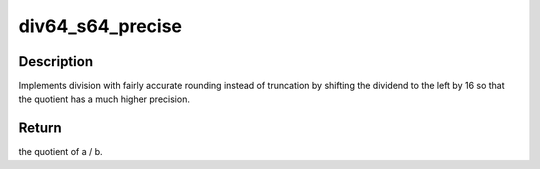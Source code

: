 .. -*- coding: utf-8; mode: rst -*-
.. src-file: drivers/thermal/tegra/soctherm-fuse.c

.. _`div64_s64_precise`:

div64_s64_precise
=================

.. c:function:: s64 div64_s64_precise(s64 a, s32 b)

    wrapper for \ :c:func:`div64_s64`\ 

    :param s64 a:
        the dividend

    :param s32 b:
        the divisor

.. _`div64_s64_precise.description`:

Description
-----------

Implements division with fairly accurate rounding instead of truncation by
shifting the dividend to the left by 16 so that the quotient has a
much higher precision.

.. _`div64_s64_precise.return`:

Return
------

the quotient of a / b.

.. This file was automatic generated / don't edit.


